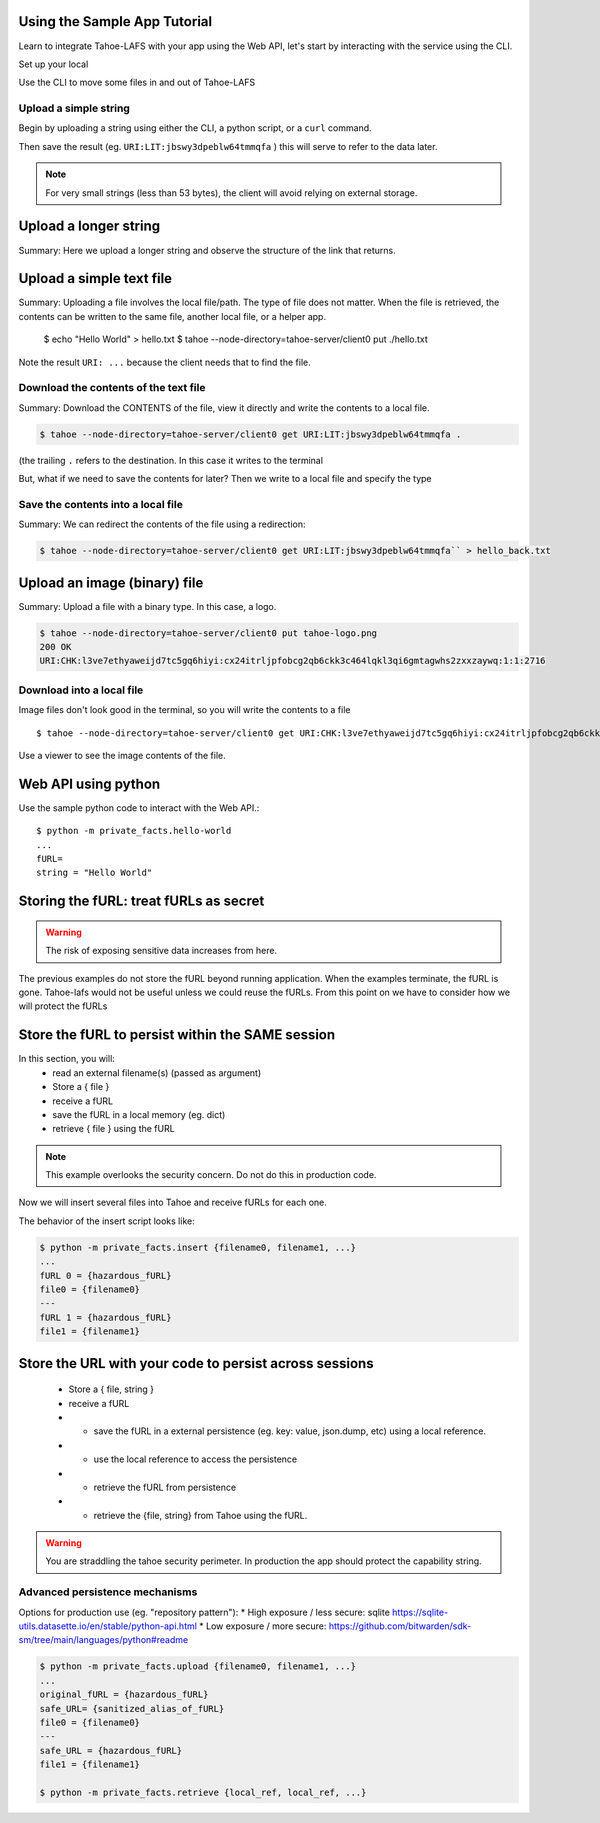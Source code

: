 Using the Sample App Tutorial
=============================

Learn to integrate Tahoe-LAFS with your app using the Web API, let's start by interacting with the service using the CLI.

Set up your local

Use the CLI to move some files in and out of Tahoe-LAFS

Upload a simple string
----------------------

Begin by uploading a string using either the CLI, a python script, or a ``curl`` command.

.. tab:: CLI

    .. code-block:: bash

        $ python3 private_facts/src/hello_world/hello_world.py

.. tab:: Python

    .. code-block:: python

        BASE_URL =
        http = urllib3.PoolManager()
        def upload_string():
            """
            Upload the contents of the test string via the Tahoe client and return fURL.
            """
            resp = http.request(
                "PUT",
                "http://127.0.0.1:3456/uri/",
                "Hello, world! You now have data in Tahoe-lafs."
            )
            furl = resp.data.decode("utf-8")
            print(furl)
            return furl


.. tab:: Curl

    .. code-block::

        curl ...

Then save the result (eg. ``URI:LIT:jbswy3dpeblw64tmmqfa`` ) this will serve to refer to the data later.

.. note:: For very small strings (less than 53 bytes), the client will avoid relying on external storage.


Upload a longer string
======================

Summary:
Here we upload a longer string and observe the structure of the link that returns.


Upload a simple text file
==========================

Summary:
Uploading a file involves the local file/path. The type of file does not matter. When the file is retrieved,
the contents can be written to the same file, another local file, or a helper app.

        $ echo "Hello World" > hello.txt
        $ tahoe --node-directory=tahoe-server/client0 put ./hello.txt

Note the result ``URI: ...`` because the client needs that to find the file.

Download the contents of the text file
--------------------------------------

Summary:
Download the CONTENTS of the file, view it directly and write the contents to a local file.

.. code-block::

    $ tahoe --node-directory=tahoe-server/client0 get URI:LIT:jbswy3dpeblw64tmmqfa .

(the trailing ``.``  refers to the destination. In this case it writes to the terminal

But, what if we need to save the contents for later? Then we write to a local file and specify the type


Save the contents into a local file
-----------------------------------

Summary:
We can redirect the contents of the file using a redirection:

.. code-block::

        $ tahoe --node-directory=tahoe-server/client0 get URI:LIT:jbswy3dpeblw64tmmqfa`` > hello_back.txt


Upload an image (binary) file
=============================

Summary:
Upload a file with a binary type. In this case, a logo.

.. code-block::

    $ tahoe --node-directory=tahoe-server/client0 put tahoe-logo.png
    200 OK
    URI:CHK:l3ve7ethyaweijd7tc5gq6hiyi:cx24itrljpfobcg2qb6ckk3c464lqkl3qi6gmtagwhs2zxxzaywq:1:1:2716

Download into a local file
--------------------------

Image files don't look good in the terminal, so you will write the contents to a file ::

    $ tahoe --node-directory=tahoe-server/client0 get URI:CHK:l3ve7ethyaweijd7tc5gq6hiyi:cx24itrljpfobcg2qb6ckk3c464lqkl3qi6gmtagwhs2zxxzaywq:1:1:2716 > logo-result.png


Use a viewer to see the image contents of the file.

Web API using python
====================

Use the sample python code to interact with the Web API.::

    $ python -m private_facts.hello-world
    ...
    fURL=
    string = "Hello World"


Storing the fURL: treat fURLs as secret
=======================================

.. warning:: The risk of exposing sensitive data increases from here.

The previous examples do not store the fURL beyond running application. When the examples terminate, the fURL is gone.
Tahoe-lafs would not be useful unless we could reuse the fURLs.
From this point on we have to consider how we will protect the fURLs

Store the fURL to persist within the SAME session
=================================================

In this section, you will:
    * read an external filename(s) (passed as argument)
    * Store a { file }
    * receive a fURL
    * save the fURL in a local memory (eg. dict)
    * retrieve { file } using the fURL

.. note:: This example overlooks the security concern. Do not do this in production code.

Now we will insert several files into Tahoe and receive fURLs for each one.

The behavior of the insert script looks like:

.. code-block::

    $ python -m private_facts.insert {filename0, filename1, ...}
    ...
    fURL 0 = {hazardous_fURL}
    file0 = {filename0}
    ---
    fURL 1 = {hazardous_fURL}
    file1 = {filename1}


Store the URL with your code to persist across sessions
=======================================================

    * Store a { file, string }
    * receive a fURL
    * - save the fURL in a external persistence (eg. key: value, json.dump, etc) using a local reference.
    * - use the local reference to access the persistence
    * - retrieve the fURL from persistence
    * - retrieve the {file, string} from Tahoe using the fURL.

.. warning:: You are straddling the tahoe security perimeter. In production the app should protect the capability string.


Advanced persistence mechanisms
-------------------------------

Options for production use (eg. "repository pattern"):
*   High exposure / less secure: sqlite https://sqlite-utils.datasette.io/en/stable/python-api.html
*   Low exposure / more secure: https://github.com/bitwarden/sdk-sm/tree/main/languages/python#readme

.. code-block::

    $ python -m private_facts.upload {filename0, filename1, ...}
    ...
    original_fURL = {hazardous_fURL}
    safe_URL= {sanitized_alias_of_fURL}
    file0 = {filename0}
    ---
    safe_URL = {hazardous_fURL}
    file1 = {filename1}

    $ python -m private_facts.retrieve {local_ref, local_ref, ...}

